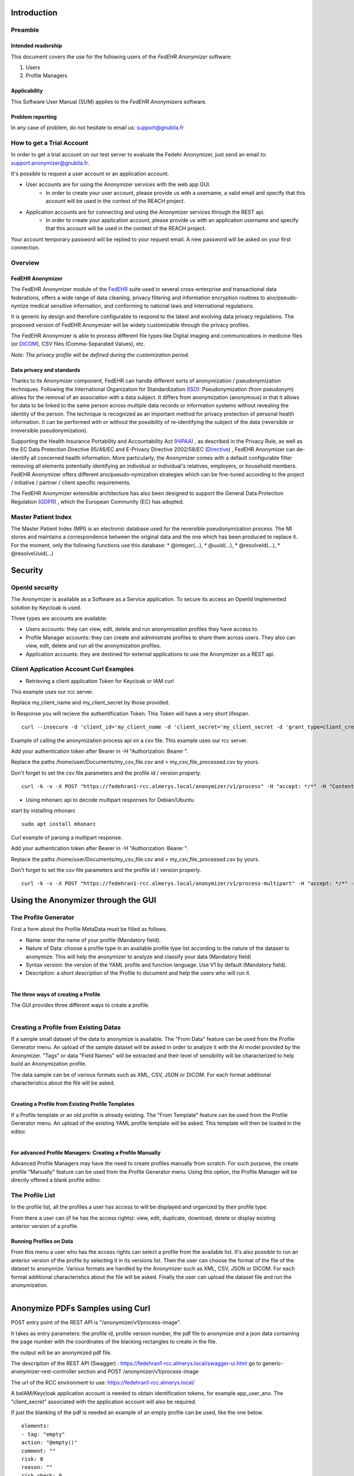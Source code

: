 ############
Introduction
############

********
Preamble
********

===================
Intended readership
===================

This document covers the use for the following users of the *FedEHR
Anonymizer* software:

1.  Users
2.  Profile Managers


=============
Applicability
=============

This Software User Manual (SUM) applies to the *FedEHR Anonymizers*
software.

=================
Problem reporting
=================

In any case of problem, do not hesitate to email us: support@gnubila.fr


**************************
How to get a Trial Account
**************************

In order to get a trial account on our test server to evaluate the Fedehr Anonymizer,
just send an email to: support.anonymizer@gnubila.fr.

It's possible to request a user account or an application account.

* User accounts are for using the Anonymizer services with the web app GUI.
    * In order to create your user account, please provide us with a username, a valid email and specify that this account will be used in the context of the REACH project.
* Application accounts are for connecting and using the Anonymizer services through the REST api.
    * In order to create your application account, please provide us with an application username and specify that this account will be used in the context of the REACH project.

Your account temporary password will be replied to your request email.
A new password will be asked on your first connection.


********
Overview
********

=================
FedEHR Anonymizer
=================

The FedEHR Anonymizer module of the `FedEHR <https://www.fedehr.com>`_  suite
used in several cross-enterprise and transactional data federations,
offers a wide range of data cleaning, privacy filtering and information
encryption routines to ano/pseudo-nymize medical sensitive information,
and conforming to national laws and international regulations.

It is generic by design and therefore configurable to respond to the
latest and evolving data privacy regulations. The proposed version of
FedEHR Anonymizer will be widely customizable through the privacy
profiles.

The FedEHR Anonymizer is able to process different file types like
Digital imaging and communications in medicine files (or
`DICOM <http://dicom.nema.org/>`_), CSV files (Comma-Separated Values), etc.

*Note: The privacy profile will be defined during the customization
period.*

==========================
Data privacy and standards
==========================

Thanks to its Anonymizer component, FedEHR can
handle different sorts of anonymization / pseudonymization techniques.
Following the International Organization for Standardization
(`ISO <http://www.iso.org/iso/home/store/catalogue_tc/catalogue_detail.htm?csnumber=63411>`_): 
Pseudonymization (from pseudonym) allows for the removal of an
association with a data subject. It differs from anonymization
(anonymous) in that it allows for data to be linked to the same person
across multiple data records or information systems without revealing
the identity of the person. The technique is recognized as an important
method for privacy protection of personal health information. It can be
performed with or without the possibility of re-identifying the subject
of the data (reversible or irreversible pseudonymization).

Supporting the Health Insurance Portability and Accountability Act
(`HIPAA <http://privacyruleandresearch.nih.gov/pr_08.asp>`_) , as described
in the Privacy Rule, as well as the EC Data Protection Directive
95/46/EC and E-Privacy Directive 2002/58/EC
(`Directive <http://eur-lex.europa.eu/LexUriServ/LexUriServ.do?uri=CELEX:32002L0058:en:HTML>`_)
, FedEHR Anonymizer can de-identify all concerned health information.
More particularly, the Anonymizer comes with a default configurable
filter removing all elements potentially identifying an individual or
individual's relatives, employers, or household members. FedEHR
Anonymizer offers different ano/pseudo-nymization strategies which can
be fine-tuned according to the project / initiative / partner / client
specific requirements.

The FedEHR Anonymizer extensible architecture has also been designed to
support the General Data Protection Regulation
(`GDPR <http://www.europarl.europa.eu/sides/getDoc.do?type=TA&reference=P7-TA-2014-0212&language=EN>`_)
, which the European Community (EC) has adopted.

********************
Master Patient Index
********************

The Master Patient Index (MPI) is an electronic database used for the reversible
pseudonymization process. The MI stores and maintains a correspondence
between the original data and the one which has been produced to replace
it. For the moment, only the following functions use this database: *
@integer(...), * @uuid(...), * @resolveId(...), * @resolveUuid(...)


########
Security
########

***************
OpenId security
***************

The Anonymizer is available as a Software as a Service application.
To secure its access an OpenId implemented solution by Keycloak is used.

Three types are accounts are available:

* Users accounts: they can view, edit, delete and run anonymization profiles they have access to.
* Profile Manager accounts: they can create and administrate profiles to share them across users. They also can view, edit, delete and run all the anonymization profiles.
* Application accounts: they are destined for external applications to use the Anonymizer as a REST api.


****************************************
Client Application Account Curl Examples
****************************************


* Retrieving a client application Token for Keycloak or IAM curl

This example uses our rcc server.

Replace my_client_name and my_client_secret by those provided.

In Response you will recieve the authentification Token.
This Token will have a very short lifespan.

::

	curl --insecure -d 'client_id='my_client_name -d 'client_secret='my_client_secret -d 'grant_type=client_credentials' https://rec.client.almerys.com/auth/realms/fedehr_ano/protocol/openid-connect/token | jq -r '.access_token'


Example of calling the anonymization process api on a csv file. This example uses our rcc server.

Add your authentication token after Bearer in -H "Authorization: Bearer ".

Replace the paths /home/user/Documents/my_csv_file.csv and > my_csv_file_processed.csv by yours.

Don't forget to set the csv file parameters and the profile id / version properly.

::

	curl -k -v -X POST "https://fedehran1-rcc.almerys.local/anonymizer/v1/process" -H "accept: */*" -H "Content-Type: multipart/form-data" -H "Authorization: Bearer " -F "data=@/home/user/Documents/my_csv_file.csv;type=text/csv" -F "charset=UTF-8" -F "contentType=CSV" -F "profileId=0" -F "profileVersion=0" -F "CSVDelimiter=," -F "CSVQuote=\"" -F "ignoreWhiteSpaces=true" -F "CSVNoHeader=false" > my_csv_file_processed.csv


* Using mhonarc api to decode multipart responses for Debian/Ubuntu

start by installing mhonarc

::

	sudo apt install mhonarc

Curl example of parsing a multipart response.

Add your authentication token after Bearer in -H "Authorization: Bearer ".

Replace the paths /home/user/Documents/my_csv_file.csv and > my_csv_file_processed.csv by yours.

Don't forget to set the csv file parameters and the profile id / version properly.

::

	curl -k -v -X POST "https://fedehran1-rcc.almerys.local/anonymizer/v1/process-multipart" -H "accept: */*" -H "Content-Type: multipart/form-data" -H "Authorization: Bearer " -F "data=@/home/user/Documents/my_csv_file.csv;type=text/csv" -F "charset=UTF-8" -F "contentType=CSV" -F "profileId=0" -F "profileVersion=0" -F "CSVDelimiter=," -F "CSVQuote=\"" -F "ignoreWhiteSpaces=true" -F "CSVNoHeader=false" | mha-decode -single


####################################
Using the Anonymizer through the GUI
####################################

*********************
The Profile Generator
*********************

First a form about the Profile MetaData must be filled as follows.

* Name: enter the name of your profile (Mandatory field).
* Nature of Data: choose a profile type in an available profile type list according to the nature of the dataset to anonymize. This will help the anonymizer to analyze and classify your data (Mandatory field)
* Syntax version: the version of the YAML profile and function language. Use V1 by default (Mandatory field).
* Description: a short description of the Profile to document and help the users who will run it.


.. figure:: images/profile-generator-01.png
  :width: 1600px
  :scale: 50 %
  :alt: Profile Generator
  :align: right



====================================
The three ways of creating a Profile
====================================

The GUI provides three different ways to create a profile.


.. figure:: images/profile-generator-02.png
  :width: 1600px
  :scale: 50 %
  :alt: Profile Generator
  :align: right


**************************************
Creating a Profile from Existing Datas
**************************************

If a sample small dataset of the data to anonymize is available.
The "From Data" feature can be used from the Profile Generator menu.
An upload of the sample dataset will be asked in order to analyze it with the AI model provided by the Anonymizer.
"Tags" or data "Field Names" will be extracted and their level of sensibility will be characterized to help build an Anonymization profile.

The data sample can be of various formats such as XML, CSV, JSON or DICOM.
For each format additional characteristics about the file will be asked.


.. figure:: images/profile-generator-03.png
  :width: 1600px
  :scale: 50 %
  :alt: Profile Generator
  :align: right


==================================================
Creating a Profile from Existing Profile Templates
==================================================

If a Profile template or an old profile is already existing.
The "From Template" feature can be used from the Profile Generator menu.
An upload of the existing YAML profile template will be asked.
This template will then be loaded in the editor.


.. figure:: images/profile-generator-04.png
  :width: 1600px
  :scale: 50 %
  :alt: Profile Generator
  :align: right


==========================================================
For advanced Profile Managers: Creating a Profile Manually
==========================================================

Advanced Profile Managers may have the need to create profiles manually from scratch.
For such purpose, the create profile "Manually" feature can be used from the Profile Generator menu.
Using this option, the Profile Manager will be directly offered a blank profile editor.


****************
The Profile List
****************

In the profile list, all the profiles a user has access to will be displayed and organized by their profile type.


.. figure:: images/profile-list-01.png
  :width: 1600px
  :scale: 50 %
  :alt: Profile List
  :align: right


From there a user can (if he has the access rights): view, edit, duplicate, download, delete or display existing anterior version of a profile.


========================
Running Profiles on Data
========================

From this menu a user who has the access rights can select a profile from the available list.
It's also possible to run an anterior version of the profile by selecting it in its versions list.
Then the user can choose the format of the file of the dataset to anonymize.
Various formats are handled by the Anonymizer such as XML, CSV, JSON or DICOM.
For each format additional characteristics about the file will be asked.
Finally the user can upload the dataset file and run the anonymization.

.. figure:: images/profile-run-01.png
  :width: 1600px
  :scale: 50 %
  :alt: Profile Run
  :align: right


#################################
Anonymize PDFs Samples using Curl
#################################

POST entry point of the REST API is "/anonymizer/v1/process-image".

It takes as entry parameters: the profile id, profile version number, the pdf file to anonymize
and a json data containing the page number with the coordinates of the blacking rectangles to create in the file.

the output will be an anonymized pdf file.


The description of the REST API (Swagger) : https://fedehran1-rcc.almerys.local/swagger-ui.html go to generic-anonymizer-rest-controller section and POST /anonymizer/v1/process-image

The url of the RCC environment to use: https://fedehran1-rcc.almerys.local/

A beIAM/Keycloak application account is needed to obtain identification tokens, for example app_user_ano.
The "client_secret" associated with the application account will also be required.

If just the blanking of the pdf is needed an example of an empty profile can be used, like the one below.

::

    elements:
    - tag: "empty"
    action: "@empty()"
    comment: ""
    risk: 0
    reason: ""
    risk_check: 0


Retrieve the id of the profile and its version, here for example: 10 and version: 1.

Here an example of the json containing the coordinates of the blanking zones:

::

	[{"tag":"birthdate","value":"","startPixelX":440,"startPixelY":80,"endPixelX":567,"endPixelY":96,"pageNumber":0},{"tag":"height","value":"","startPixelX":54,"startPixelY":96,"endPixelX":108,"endPixelY":110,"pageNumber":0},{"tag":"weight","value":"","startPixelX":156,"startPixelY":96,"endPixelX":208,"endPixelY":110,"pageNumber":0},{"tag":"checkboxes","value":"","startPixelX":499,"startPixelY":194,"endPixelX":567,"endPixelY":520,"pageNumber":0}]


Curl call example to generate the identification token:

::

	curl --insecure -d 'client_id='app_user_ano -d 'client_secret='your_client_secret -d 'grant_type=client_credentials' https://rec.client.almerys.com/auth/realms/fedehr_ano/protocol/openid-connect/token | jq -r '.access_token'


Curl REST call to anonymize the pdf:

* please add the generated identification tokan after Bearer in -H "Authorization: Bearer " of the curl command below.
* modify the pdf file path, here for exemple /home/user/Documents/anon-pdf-files/my_pdf_to_anonymize.pdf):
* modify also the corresponding output file name, here: my_pdf_anonymized.pdf

::

	curl -k -v -X POST "https://fedehran1-rcc.almerys.local/anonymizer/v1/process-image" -H "accept: */*" -H "Content-Type: multipart/form-data" -H "Authorization: Bearer " -F "data=@/home/user/Documents/anon-pdf-files/my_pdf_to_anonymize.pdf;type=application/pdf" -F "jsonCharset=UTF-8" -F 'jsonData=[{"tag":"birthdate","value":"","startPixelX":440,"startPixelY":80,"endPixelX":567,"endPixelY":96,"pageNumber":0},{"tag":"height","value":"","startPixelX":54,"startPixelY":96,"endPixelX":108,"endPixelY":110,"pageNumber":0},{"tag":"weight","value":"","startPixelX":156,"startPixelY":96,"endPixelX":208,"endPixelY":110,"pageNumber":0},{"tag":"checkboxes","value":"","startPixelX":499,"startPixelY":194,"endPixelX":567,"endPixelY":520,"pageNumber":0}]' -F "profileId=10" -F "profileVersion=1" > my_pdf_anonymized.pdf




********
Profiles
********

=============================
Configuration Files' language
=============================

The language for the configuration files is YAML ("YAML Ain't Markup
Language). YAML is a human readable data serialization language. You
will find more information about YAML
`here <https://en.wikipedia.org/wiki/YAML>`_.

Due to the YAML Parser used, some syntax constraints have to be
respected:

* Indent using the space character (always use the same number of space characters)
* Do not indent using the tabulation character

=================================================
Configuration files for the Dicom/CSV Anonymizers
=================================================

-----------------------------------
Structure of the configuration file
-----------------------------------

The structure of the configuration file is as follows: ::

    parameters:              # Optional
      - tag: PARAM1
        value: "VALUE1"
    elements:                # Mandatory
      - tag: TAG1
        action: ACTION1
    keepActions:             # Optional (available only with DICOMS)
      - tag: GROUP1
    removeActions:           # Optional (available only with DICOMS)
      - tag: GROUP2


--------------------------------
Basic configuration file example
--------------------------------

You will find below an example of the configuration file used by the
Anonymizer: ::

    parameters:
      - tag: DATEINC
        value: "-500"
      - tag: SUBJECT
        value: Subject
      - tag: DATEPATTERN
        value: "yyyyMMdd HH:mm:ss"
      - tag: FT_CONSTANT
        value: "XXX"
    elements:
      - tag: 00100010 #PatientName
        action: "@fulltextindex(this,$FT_CONSTANT,\"DAMERAU_LEVENSHTEIN\",@append($SUBJECT,\"-\",@integer(this,4)))"
      - tag: 00100030 #PatientBirthDate
        action: "@empty()"
      - tag: 00080020 #StudyDate
        action: "@incrementdate(this,$DATEINC,$$ATEPATTERN)"
      - tag: 00080023 #ContentDate
        action: "@fulltextsearch(this)"
    keepActions:
      - tag: 0018 #Keep group 0018
    removeActions:
      - tag: curves #Remove curves

----------
Parameters
----------

You can define constants that will be used as parameters in the
functions (c.f. below) of the Anonymizer. To do so, just declare the
*parameters* section and add your constants and the corresponding values
as follows: ::


    parameters:
      - tag: PARAM1
        value: "VALUE1"
      - tag: PARAM2
        value: "VALUE2"

=================================================
Configuration file for the Dicom Pixel Anonymizer
=================================================

This configuration file allows to specify the regions of pixel to blank
on the Dicom image.

The YAML script is organized into one or more sections, with each
section being comprised of a unique signature and one or more regions.

A signature defines one image type based on constraints (more or less
complex, depending on the hardware) specified in the signature's script.

-----------------------------------
Structure of the configuration file
-----------------------------------

The structure of the configuration file is as follows: ::

    section:                              # Mandatory
      -
        signature:                        # Mandatory
          script:                         # Mandatory
            identifier: "IDENTIFIER1"     # Mandatory
            test: "TEST1"                 # Mandatory
            target: "TARGET1"             # Mandatory
        region:                           # Mandatory
          - value: "VALUE1       "        # Mandatory

--------------------------------
Basic configuration file example
--------------------------------

You will find below an example of the configuration file used by the
Anonymizer: ::

    $ cat pixel-anonymizer-script.yaml
    # manufacturer: GE
    section:
      - # name: "CT Dose Series"
        signature:
          script:
            identifier: "[0008,0104]"
            test: "containsIgnoreCase"
            target: "IEC Body Dosimetry Phantom"
        region:
          - value: "(0,0,512,200)"
      -
        signature:
          script:
            identifier: "[0008,103e]"
            test: "containsIgnoreCase"
            target: "Dose Report"
        region:
          - value: "(0,0,512,110)"
      -
        signature:
          conditions:
            andOperator:
              -
                script:
                  -
                    identifier: "[0008,0070]"
                    test: "containsIgnoreCase"
                    target: "GE MEDICAL"
                  -
                    identifier: "[0040,0310]"
                    test: "containsIgnoreCase"
                    target: "DLP"
        region:
          - value: "(0,0,512,110)"

----------------
Simple signature
----------------

::

    signature:
      script:
        identifier: "[0008,0104]"
        test: "containsIgnoreCase"
        target: "IEC Body Dosimetry Phantom"


This signature will blank the region(s) of the Dicom where the Dicom tag
"0008,0104" contains (not case sensitive) the string "IEC Body Dosimetry
Phantom".

-----------------
Complex signature
-----------------

::

    signature:
      conditions:
        andOperator:
          -
            script:
              -
                identifier: "[0008,0070]"
                test: "containsIgnoreCase"
                target: "VITAL Images"
              -
                identifier: "[0028,0010]"
                test: "containsIgnoreCase"
                target: "1041"
            orOperator:
              -
                script:
                  -
                    identifier: "[0008,103e]"
                    test: "containsIgnoreCase"
                    target: "AAA"
                  -
                    identifier: "[0008,103e]"
                    test: "containsIgnoreCase"
                    target: "Report"

This signature is more complex due to the and/or conditions.

It will blank the region(s) of the Dicom where:

* The tag "0008,0070" contains (not case sensitive) "VITAL Images" and the tag "0028,0010" contains (not case sensitive) "1041"
* and the tag "0008,103e" contains (not case sensitive) "AAA" OR "Report".

--------------------------
Available script functions
--------------------------

* contains
* containsIgnoreCase
* equals

------
Region
------

A region is a rectangular area of an image, specified by four integers,
separated by commas. +
You can have one or more regions per section. +
The four integers represent: (left position, top position, width,
height)

Syntax: ::

    region:
      - value: "(0,0,795,150)"

*NB: Setting the four integers to 0 will skip the pixel anonymization
process for the specified hardware.*::

    region:
      - value: "(0,0,0,0)"

******
Sample
******

According to the following data sample.

.. list-table:: Sample Profile
   :widths: 14 14 14 14 14 14 14
   :header-rows: 1

   * - Id
     - First name
     - Last name
     - Email
     - Gender
     - Postcode
     - Date of birth
   * - 1
     - Lina
     - Potegue
     - lina@admin.ch
     - Female
     - 63
     - 30 Jan 2008
   * - 2
     - Louis
     - Toli
     - louis@admin.ch
     - Male
     - 75
     - 21 Dec 2007
   * - 3
     - Emma
     - Molege
     - emma@admin.ch
     - Female
     - 74
     - 29 Nov 2007


An associate profile can be the next one:

::

	elements:
	  - tag: "Id"
	    action: "@keep()" 
	    comment: "" 
	    risk: 1
	    reason: "ID (Confidence rate: 76%)"
	    risk_check: 0
	  - tag: "First name "
	    action: "@remove()" 
	    comment: "" 
	    risk: 3
	    reason: "PER (Confidence rate: 100%)"
	    risk_check: 0
	  - tag: "Last name"
	    action: "@remove()" 
	    comment: "" 
	    risk: 3
	    reason: "PER (Confidence rate: 100%)"
	    risk_check: 0
	  - tag: "Email"
	    action: "@remove()" 
	    comment: "" 
	    risk: 2
	    reason: "EMAIL (Confidence rate: 100%)"
	    risk_check: 0
	  - tag: "Gender"
	    action: "@keep()" 
	    comment: "" 
	    risk: 2
	    reason: "PERSON_CHARACTERISTIC (Confidence rate: 76%)"
	    risk_check: 0
	  - tag: "Postcode"
	    action: "@remove()" 
	    comment: "" 
	    risk: 2
	    reason: "PARTIAL_LOC (Confidence rate: 78%)"
	    risk_check: 0
	  - tag: "Date of Birth"
	    action: "@remove()" 
	    comment: "" 
	    risk: 3
	    reason: "SENSITIVE_DATE (Confidence rate: 100%)"
	    risk_check: 0

##
AI
##

*******
Process
*******

An AI process running to identify sensitive data when a profile is creating from a data sample. +
The AI process consists of three steps. +
The first step is to parse header with a Machine Learning model to detect the data kind.
For those without result, the process try to catch values with patterns.
A Deep Learning model evaluates tags unclassified.
For some classified values, a checking with patterns is done. +
The deep learning model is written in Python. The package use in Python is Spacy. 
For this reason, it's necessary to use a JEP interpreter to execute the model.


****************
Detected Classes
****************

The AI model allows to detect 19 classes:

* *PER*: A person.

* *NNI*: National Number Identifier (like social security number, a plate number).

* *ID*: An Id  in the table

* *IBAN*: An IBAN number

* *CARD*: A card number

* *NORP*: Nationalities or Religious or Political, union membership, ethnic origin...

* *PERSON_CHARACTERISTIC*: A person characteristic like weight, gender, age... 

* *LOC*: A location like an address.

* *PARTIAL_LOC*: A partial location like city, a country or a district, a post code....

* *SENSITIVE_DATE*: A sensitive date like a birth date or a death date.

* *DATE*: A classic date.

* *EMAIL*: An email

* *TEL*: A telephone number.
 
* *IP*: An IP address.

* *URL*: An URL.
 
* *JOB*: A job.

* *DRUG*: A drug or a treatment.

* *DIS*: A disease or a symptom.

* *ORG*: An organization: a company, a school, a hospital...

For each detected class, a confidence rate is calculated based on model output. +
The classification and associate confidence rate are add in the profile in the reason for each tag.

######
AI GUI
######

**************
Sensitive data
**************

Tags classified as PER, NNI, IBAN, CARD, NORP, LOC, SENSITIVE_DATE, TEL, IP, JOB, DIS are considered as sensitive data.
In this case, the box background is red and the tag is badged "Sensitive data".


.. figure:: images/sensitive-data-sample.png
  :width: 800px
  :alt: Sensitive-Data
  :align: center

***********************
Indirect identification
***********************

Tags classified as PERSON_CHARACTERISTIC, PARTIAL_LOC, DATE, EMAIL are considered as partial identifier data.
In this case, the box background is yellow and the tag is badged "Indirect identification".


.. figure:: images/indirect-identification-sample.png
  :width: 800px
  :alt: Indirect-identification
  :align: center

******************
Non sensitive data
******************

Tags classified as ID, JOB, ORG are considered as non sensitive data.
In this case, the box background is green and the tag is badged "Non sensitive data".


.. figure:: images/non-sensitive-data-sample.png
  :width: 800px
  :alt: Non-sensitive-data
  :align: center

************************************
Confidence rate and Danger pictogram
************************************

For tags classified with a low confidence rate (<30 %), a pictogram appears.


.. figure:: images/low-confidence-rate-sample.png
  :width: 800px
  :alt: Danger-pictogram
  :align: center

*******
UNKNOWN
*******

Unclassified tags are badged as UNKNOWN data. It means the Ai process doesn't find a classification for the tag.
In this case, the box background is white.


.. figure:: images/unknown-sample.png
  :width: 800px
  :alt: UNKNOWN
  :align: center

#######
Metrics
#######

*******
Entropy
*******

Entropy is a metric used in information theory. It measures the amount of information contained in data.

For more information about entropy, click https://en.wikipedia.org/wiki/Entropy_(information_theory)[here].

The special feature of this measure is that it is bounded, so can be normalized. +
The result can be expressed as a number between 0 and 1 (or 0 and 100 as for Anonymizer).

======================
Entropy with threshold
======================

The entropy normalized is a good indicator but it is sensitive to some side effects.
To reduce this effect, a threshold has been addded to the entropy enable calculation.

*****
Usage
*****

The entropy calculation is available only for CSV, JSON and XML files.

The Entropy metric provides a quality evaluation of the partially identifying variables anonymization.
It is possible to evaluate the entropy of the data before and after anonymization. +
Before anonymization, sensitive and partially identifying data are used to calculate entropy. +
After anonymization, partially identifying data sensitive partially anonymized are used for the calculation. +
The difference between these two values shows the masking of the information.

=====
Input
=====



   * profileId: Id of Yaml profile.
   * profileVersion: Version of Yaml profile.
   * contentType: Type of the content (possible: values CSV, JSON or XML).
   * csvDelimiter: Only use for CSV contentType, ',' if not specified.
   * csvQuote: Only use for CSV contentType '\' if not specified.
   * csvNoHeader: Only use for CSV contentType, define if csv contains headers.
   * ignoreWhiteSpaces: Only use for CSV contentType, 'true' if not specified.
   * dataIsAnonymized: Specify if the data is anonymized true if not specified.
   * charset: Encoding charset.
   * data: The data.


==============
Interpretation
==============

The entropy result is a number between 0 and 100.

A high value of entropy should be interpreted as data enabling a statistical identification.
partially identifying data (indirect identification) data is not sufficiently or efficiently treated.

With a Low value of entropy, a statistical identification is not possible on the data.
